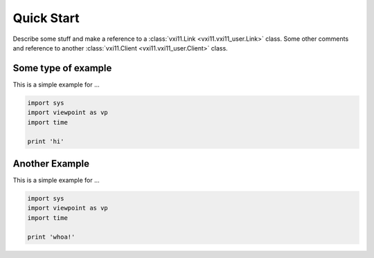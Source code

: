 .. _quickstart:

Quick Start
============
Describe some stuff and make a reference to a
:class:`vxi11.Link <vxi11.vxi11_user.Link>` class.  Some
other comments and reference to another
:class:`vxi11.Client <vxi11.vxi11_user.Client>` class.

*********************
Some type of example
*********************
This is a simple example for ...

.. code-block:: python

  import sys
  import viewpoint as vp
  import time
  
  print 'hi'


*********************
Another Example
*********************
This is a simple example for ...

.. code-block:: python

  import sys
  import viewpoint as vp
  import time
  
  print 'whoa!'
